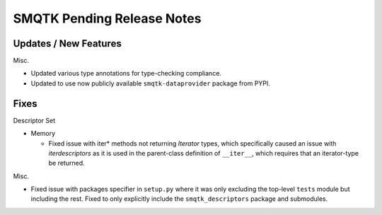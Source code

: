 SMQTK Pending Release Notes
===========================


Updates / New Features
----------------------

Misc.

* Updated various type annotations for type-checking compliance.

* Updated to use now publicly available ``smqtk-dataprovider`` package from
  PYPI.


Fixes
-----

Descriptor Set

* Memory

  * Fixed issue with iter* methods not returning *Iterator* types, which
    specifically caused an issue with `iterdescriptors` as it is used in the
    parent-class definition of ``__iter__``, which requires that an
    iterator-type be returned.

Misc.

* Fixed issue with packages specifier in ``setup.py`` where it was only
  excluding the top-level ``tests`` module but including the rest. Fixed to
  only explicitly include the ``smqtk_descriptors`` package and submodules.
